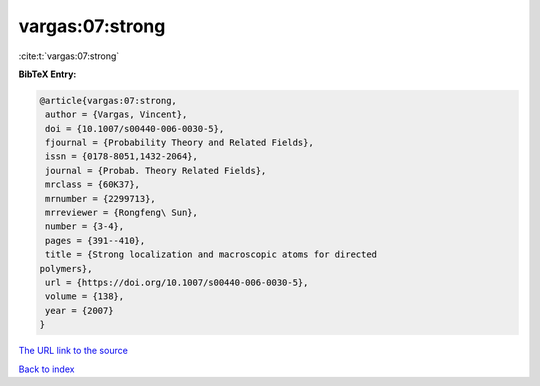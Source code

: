 vargas:07:strong
================

:cite:t:`vargas:07:strong`

**BibTeX Entry:**

.. code-block:: bibtex

   @article{vargas:07:strong,
    author = {Vargas, Vincent},
    doi = {10.1007/s00440-006-0030-5},
    fjournal = {Probability Theory and Related Fields},
    issn = {0178-8051,1432-2064},
    journal = {Probab. Theory Related Fields},
    mrclass = {60K37},
    mrnumber = {2299713},
    mrreviewer = {Rongfeng\ Sun},
    number = {3-4},
    pages = {391--410},
    title = {Strong localization and macroscopic atoms for directed
   polymers},
    url = {https://doi.org/10.1007/s00440-006-0030-5},
    volume = {138},
    year = {2007}
   }

`The URL link to the source <ttps://doi.org/10.1007/s00440-006-0030-5}>`__


`Back to index <../By-Cite-Keys.html>`__

